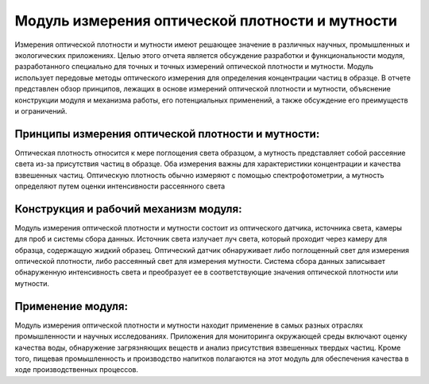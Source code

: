 
Модуль измерения оптической плотности и мутности
------------------------------------------------

Измерения оптической плотности и мутности имеют решающее значение в различных научных, промышленных и экологических приложениях. Целью этого отчета является обсуждение разработки и функциональности модуля, разработанного специально для точных и точных измерений оптической плотности и мутности. Модуль использует передовые методы оптического измерения для определения концентрации частиц в образце. В отчете представлен обзор принципов, лежащих в основе измерений оптической плотности и мутности, объяснение конструкции модуля и механизма работы, его потенциальных применений, а также обсуждение его преимуществ и ограничений.

.. figure:: images/17.png
       :width: 45%
       :align: center
       :alt: Модуль измерения оптической плотности и мутности


Принципы измерения оптической плотности и мутности:
~~~~~~~~~~~~~~~~~~~~~~~~~~~~~~~~~~~~~~~~~~~~~~~~~~~

Оптическая плотность относится к мере поглощения света образцом, а мутность представляет собой рассеяние света из-за присутствия частиц в образце. Оба измерения важны для характеристики концентрации и качества взвешенных частиц. Оптическую плотность обычно измеряют с помощью спектрофотометрии, а мутность определяют путем оценки интенсивности рассеянного света 

.. figure:: images/18.png
       :width: 45%
       :align: center
       :alt: Модуль измерения оптической плотности и мутности


Конструкция и рабочий механизм модуля:
~~~~~~~~~~~~~~~~~~~~~~~~~~~~~~~~~~~~~~

Модуль измерения оптической плотности и мутности состоит из оптического датчика, источника света, камеры для проб и системы сбора данных. Источник света излучает луч света, который проходит через камеру для образца, содержащую жидкий образец. Оптический датчик обнаруживает либо поглощенный свет для измерения оптической плотности, либо рассеянный свет для измерения мутности. Система сбора данных записывает обнаруженную интенсивность света и преобразует ее в соответствующие значения оптической плотности или мутности.

Применение модуля:
~~~~~~~~~~~~~~~~~~

Модуль измерения оптической плотности и мутности находит применение в самых разных отраслях промышленности и научных исследованиях. Приложения для мониторинга окружающей среды включают оценку качества воды, обнаружение загрязняющих веществ и анализ присутствия взвешенных твердых частиц. Кроме того, пищевая промышленность и производство напитков полагаются на этот модуль для обеспечения качества в ходе производственных процессов.


